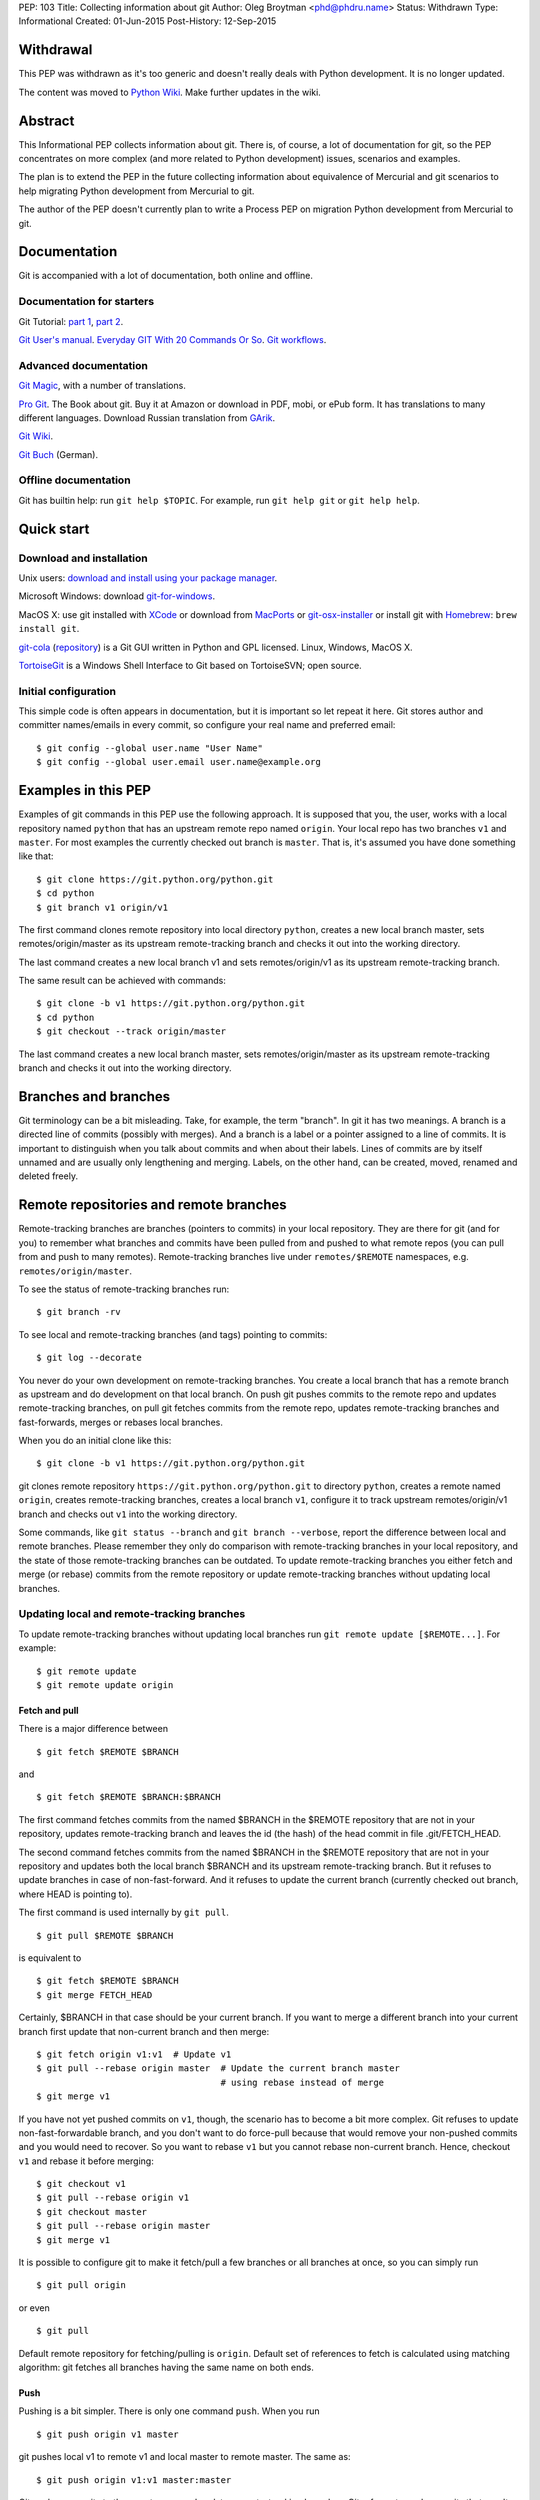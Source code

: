 PEP: 103
Title: Collecting information about git
Author: Oleg Broytman <phd@phdru.name>
Status: Withdrawn
Type: Informational
Created: 01-Jun-2015
Post-History: 12-Sep-2015

Withdrawal
==========

This PEP was withdrawn as it's too generic and doesn't really deals
with Python development. It is no longer updated.

The content was moved to `Python Wiki`_. Make further updates in the
wiki.

.. _`Python Wiki`: https://wiki.python.org/moin/Git

Abstract
========

This Informational PEP collects information about git. There is, of
course, a lot of documentation for git, so the PEP concentrates on
more complex (and more related to Python development) issues,
scenarios and examples.

The plan is to extend the PEP in the future collecting information
about equivalence of Mercurial and git scenarios to help migrating
Python development from Mercurial to git.

The author of the PEP doesn't currently plan to write a Process PEP on
migration Python development from Mercurial to git.


Documentation
=============

Git is accompanied with a lot of documentation, both online and
offline.


Documentation for starters
--------------------------

Git Tutorial: `part 1
<https://www.kernel.org/pub/software/scm/git/docs/gittutorial.html>`_,
`part 2
<https://www.kernel.org/pub/software/scm/git/docs/gittutorial-2.html>`_.

`Git User's manual
<https://www.kernel.org/pub/software/scm/git/docs/user-manual.html>`_.
`Everyday GIT With 20 Commands Or So
<https://www.kernel.org/pub/software/scm/git/docs/giteveryday.html>`_.
`Git workflows
<https://www.kernel.org/pub/software/scm/git/docs/gitworkflows.html>`_.


Advanced documentation
----------------------

`Git Magic
<http://www-cs-students.stanford.edu/~blynn/gitmagic/index.html>`_,
with a number of translations.

`Pro Git <https://git-scm.com/book>`_. The Book about git. Buy it at
Amazon or download in PDF, mobi, or ePub form. It has translations to
many different languages. Download Russian translation from `GArik
<https://github.com/GArik/progit/wiki>`_.

`Git Wiki <https://git.wiki.kernel.org/index.php/Main_Page>`_.

`Git Buch <http://gitbu.ch/index.html>`_ (German).


Offline documentation
---------------------

Git has builtin help: run ``git help $TOPIC``. For example, run
``git help git`` or ``git help help``.


Quick start
===========

Download and installation
-------------------------

Unix users: `download and install using your package manager
<https://git-scm.com/download/linux>`_.

Microsoft Windows: download `git-for-windows
<https://github.com/git-for-windows/git/releases>`_.

MacOS X: use git installed with `XCode
<https://developer.apple.com/xcode/>`_ or download from `MacPorts
<https://www.macports.org/ports.php?by=name&substr=git>`_ or
`git-osx-installer
<http://sourceforge.net/projects/git-osx-installer/files/>`_ or
install git with `Homebrew <http://brew.sh/>`_: ``brew install git``.

`git-cola <https://git-cola.github.io/index.html>`_ (`repository
<https://github.com/git-cola/git-cola>`__) is a Git GUI written in
Python and GPL licensed. Linux, Windows, MacOS X.

`TortoiseGit <https://tortoisegit.org/>`_ is a Windows Shell Interface
to Git based on TortoiseSVN; open source.


Initial configuration
---------------------

This simple code is often appears in documentation, but it is
important so let repeat it here. Git stores author and committer
names/emails in every commit, so configure your real name and
preferred email::

    $ git config --global user.name "User Name"
    $ git config --global user.email user.name@example.org


Examples in this PEP
====================

Examples of git commands in this PEP use the following approach. It is
supposed that you, the user, works with a local repository named
``python`` that has an upstream remote repo named ``origin``. Your
local repo has two branches ``v1`` and ``master``. For most examples
the currently checked out branch is ``master``. That is, it's assumed
you have done something like that::

    $ git clone https://git.python.org/python.git
    $ cd python
    $ git branch v1 origin/v1

The first command clones remote repository into local directory
``python``, creates a new local branch master, sets
remotes/origin/master as its upstream remote-tracking branch and
checks it out into the working directory.

The last command creates a new local branch v1 and sets
remotes/origin/v1 as its upstream remote-tracking branch.

The same result can be achieved with commands::

    $ git clone -b v1 https://git.python.org/python.git
    $ cd python
    $ git checkout --track origin/master

The last command creates a new local branch master, sets
remotes/origin/master as its upstream remote-tracking branch and
checks it out into the working directory.


Branches and branches
=====================

Git terminology can be a bit misleading. Take, for example, the term
"branch". In git it has two meanings. A branch is a directed line of
commits (possibly with merges). And a branch is a label or a pointer
assigned to a line of commits. It is important to distinguish when you
talk about commits and when about their labels. Lines of commits are
by itself unnamed and are usually only lengthening and merging.
Labels, on the other hand, can be created, moved, renamed and deleted
freely.


Remote repositories and remote branches
=======================================

Remote-tracking branches are branches (pointers to commits) in your
local repository. They are there for git (and for you) to remember
what branches and commits have been pulled from and pushed to what
remote repos (you can pull from and push to many remotes).
Remote-tracking branches live under ``remotes/$REMOTE`` namespaces,
e.g. ``remotes/origin/master``.

To see the status of remote-tracking branches run::

    $ git branch -rv

To see local and remote-tracking branches (and tags) pointing to
commits::

    $ git log --decorate

You never do your own development on remote-tracking branches. You
create a local branch that has a remote branch as upstream and do
development on that local branch. On push git pushes commits to the
remote repo and updates remote-tracking branches, on pull git fetches
commits from the remote repo, updates remote-tracking branches and
fast-forwards, merges or rebases local branches.

When you do an initial clone like this::

    $ git clone -b v1 https://git.python.org/python.git

git clones remote repository ``https://git.python.org/python.git`` to
directory ``python``, creates a remote named ``origin``, creates
remote-tracking branches, creates a local branch ``v1``, configure it
to track upstream remotes/origin/v1 branch and checks out ``v1`` into
the working directory.

Some commands, like ``git status --branch`` and ``git branch --verbose``,
report the difference between local and remote branches.
Please remember they only do comparison with remote-tracking branches
in your local repository, and the state of those remote-tracking
branches can be outdated. To update remote-tracking branches you
either fetch and merge (or rebase) commits from the remote repository
or update remote-tracking branches without updating local branches.


Updating local and remote-tracking branches
-------------------------------------------

To update remote-tracking branches without updating local branches run
``git remote update [$REMOTE...]``. For example::

    $ git remote update
    $ git remote update origin


Fetch and pull
''''''''''''''

There is a major difference between

::

    $ git fetch $REMOTE $BRANCH

and

::

    $ git fetch $REMOTE $BRANCH:$BRANCH

The first command fetches commits from the named $BRANCH in the
$REMOTE repository that are not in your repository, updates
remote-tracking branch and leaves the id (the hash) of the head commit
in file .git/FETCH_HEAD.

The second command fetches commits from the named $BRANCH in the
$REMOTE repository that are not in your repository and updates both
the local branch $BRANCH and its upstream remote-tracking branch. But
it refuses to update branches in case of non-fast-forward. And it
refuses to update the current branch (currently checked out branch,
where HEAD is pointing to).

The first command is used internally by ``git pull``.

::

    $ git pull $REMOTE $BRANCH

is equivalent to

::

    $ git fetch $REMOTE $BRANCH
    $ git merge FETCH_HEAD

Certainly, $BRANCH in that case should be your current branch. If you
want to merge a different branch into your current branch first update
that non-current branch and then merge::

    $ git fetch origin v1:v1  # Update v1
    $ git pull --rebase origin master  # Update the current branch master
                                       # using rebase instead of merge
    $ git merge v1

If you have not yet pushed commits on ``v1``, though, the scenario has
to become a bit more complex. Git refuses to update
non-fast-forwardable branch, and you don't want to do force-pull
because that would remove your non-pushed commits and you would need
to recover. So you want to rebase ``v1`` but you cannot rebase
non-current branch. Hence, checkout ``v1`` and rebase it before
merging::

    $ git checkout v1
    $ git pull --rebase origin v1
    $ git checkout master
    $ git pull --rebase origin master
    $ git merge v1

It is possible to configure git to make it fetch/pull a few branches
or all branches at once, so you can simply run

::

    $ git pull origin

or even

::

    $ git pull

Default remote repository for fetching/pulling is ``origin``. Default
set of references to fetch is calculated using matching algorithm: git
fetches all branches having the same name on both ends.


Push
''''

Pushing is a bit simpler. There is only one command ``push``. When you
run

::

    $ git push origin v1 master

git pushes local v1 to remote v1 and local master to remote master.
The same as::

    $ git push origin v1:v1 master:master

Git pushes commits to the remote repo and updates remote-tracking
branches. Git refuses to push commits that aren't fast-forwardable.
You can force-push anyway, but please remember - you can force-push to
your own repositories but don't force-push to public or shared repos.
If you find git refuses to push commits that aren't fast-forwardable,
better fetch and merge commits from the remote repo (or rebase your
commits on top of the fetched commits), then push. Only force-push if
you know what you do and why you do it. See the section `Commit
editing and caveats`_ below.

It is possible to configure git to make it push a few branches or all
branches at once, so you can simply run

::

    $ git push origin

or even

::

    $ git push

Default remote repository for pushing is ``origin``. Default set of
references to push in git before 2.0 is calculated using matching
algorithm: git pushes all branches having the same name on both ends.
Default set of references to push in git 2.0+ is calculated using
simple algorithm: git pushes the current branch back to its
@{upstream}.

To configure git before 2.0 to the new behaviour run::

$ git config push.default simple

To configure git 2.0+ to the old behaviour run::

$ git config push.default matching

Git doesn't allow to push a branch if it's the current branch in the
remote non-bare repository: git refuses to update remote working
directory. You really should push only to bare repositories. For
non-bare repositories git prefers pull-based workflow.

When you want to deploy code on a remote host and can only use push
(because your workstation is behind a firewall and you cannot pull
from it) you do that in two steps using two repositories: you push
from the workstation to a bare repo on the remote host, ssh to the
remote host and pull from the bare repo to a non-bare deployment repo.

That changed in git 2.3, but see `the blog post
<https://github.com/blog/1957-git-2-3-has-been-released#push-to-deploy>`_
for caveats; in 2.4 the push-to-deploy feature was `further improved
<https://github.com/blog/1994-git-2-4-atomic-pushes-push-to-deploy-and-more#push-to-deploy-improvements>`_.


Tags
''''

Git automatically fetches tags that point to commits being fetched
during fetch/pull. To fetch all tags (and commits they point to) run
``git fetch --tags origin``. To fetch some specific tags fetch them
explicitly::

    $ git fetch origin tag $TAG1 tag $TAG2...

For example::

    $ git fetch origin tag 1.4.2
    $ git fetch origin v1:v1 tag 2.1.7

Git doesn't automatically pushes tags. That allows you to have private
tags. To push tags list them explicitly::

    $ git push origin tag 1.4.2
    $ git push origin v1 master tag 2.1.7

Or push all tags at once::

    $ git push --tags origin

Don't move tags with ``git tag -f`` or remove tags with ``git tag -d``
after they have been published.


Private information
'''''''''''''''''''

When cloning/fetching/pulling/pushing git copies only database objects
(commits, trees, files and tags) and symbolic references (branches and
lightweight tags). Everything else is private to the repository and
never cloned, updated or pushed. It's your config, your hooks, your
private exclude file.

If you want to distribute hooks, copy them to the working tree, add,
commit, push and instruct the team to update and install the hooks
manually.


Commit editing and caveats
==========================

A warning not to edit published (pushed) commits also appears in
documentation but it's repeated here anyway as it's very important.

It is possible to recover from a forced push but it's PITA for the
entire team. Please avoid it.

To see what commits have not been published yet compare the head of the
branch with its upstream remote-tracking branch::

    $ git log origin/master..  # from origin/master to HEAD (of master)
    $ git log origin/v1..v1  # from origin/v1 to the head of v1

For every branch that has an upstream remote-tracking branch git
maintains an alias @{upstream} (short version @{u}), so the commands
above can be given as::

    $ git log @{u}..
    $ git log v1@{u}..v1

To see the status of all branches::

    $ git branch -avv

To compare the status of local branches with a remote repo::

    $ git remote show origin

Read `how to recover from upstream rebase
<https://git-scm.com/docs/git-rebase#_recovering_from_upstream_rebase>`_.
It is in ``git help rebase``.

On the other hand, don't be too afraid about commit editing. You can
safely edit, reorder, remove, combine and split commits that haven't
been pushed yet. You can even push commits to your own (backup) repo,
edit them later and force-push edited commits to replace what have
already been pushed. Not a problem until commits are in a public
or shared repository.


Undo
====

Whatever you do, don't panic. Almost anything in git can be undone.


git checkout: restore file's content
------------------------------------

``git checkout``, for example, can be used to restore the content of
file(s) to that one of a commit. Like this::

    git checkout HEAD~ README

The commands restores the contents of README file to the last but one
commit in the current branch. By default the commit ID is simply HEAD;
i.e. ``git checkout README`` restores README to the latest commit.

(Do not use ``git checkout`` to view a content of a file in a commit,
use ``git cat-file -p``; e.g. ``git cat-file -p HEAD~:path/to/README``).


git reset: remove (non-pushed) commits
--------------------------------------

``git reset`` moves the head of the current branch. The head can be
moved to point to any commit but it's often used to remove a commit or
a few (preferably, non-pushed ones) from the top of the branch - that
is, to move the branch backward in order to undo a few (non-pushed)
commits.

``git reset`` has three modes of operation - soft, hard and mixed.
Default is mixed. ProGit `explains
<https://git-scm.com/book/en/Git-Tools-Reset-Demystified>`_ the
difference very clearly. Bare repositories don't have indices or
working trees so in a bare repo only soft reset is possible.


Unstaging
'''''''''

Mixed mode reset with a path or paths can be used to unstage changes -
that is, to remove from index changes added with ``git add`` for
committing. See `The Book
<https://git-scm.com/book/en/Git-Basics-Undoing-Things>`_ for details
about unstaging and other undo tricks.


git reflog: reference log
-------------------------

Removing commits with ``git reset`` or moving the head of a branch
sounds dangerous and it is. But there is a way to undo: another
reset back to the original commit. Git doesn't remove commits
immediately; unreferenced commits (in git terminology they are called
"dangling commits") stay in the database for some time (default is two
weeks) so you can reset back to it or create a new branch pointing to
the original commit.

For every move of a branch's head - with ``git commit``, ``git
checkout``, ``git fetch``, ``git pull``, ``git rebase``, ``git reset``
and so on - git stores a reference log (reflog for short). For every
move git stores where the head was. Command ``git reflog`` can be used
to view (and manipulate) the log.

In addition to the moves of the head of every branch git stores the
moves of the HEAD - a symbolic reference that (usually) names the
current branch. HEAD is changed with ``git checkout $BRANCH``.

By default ``git reflog`` shows the moves of the HEAD, i.e. the
command is equivalent to ``git reflog HEAD``. To show the moves of the
head of a branch use the command ``git reflog $BRANCH``.

So to undo a ``git reset`` lookup the original commit in ``git
reflog``, verify it with ``git show`` or ``git log`` and run ``git
reset $COMMIT_ID``. Git stores the move of the branch's head in
reflog, so you can undo that undo later again.

In a more complex situation you'd want to move some commits along with
resetting the head of the branch. Cherry-pick them to the new branch.
For example, if you want to reset the branch ``master`` back to the
original commit but preserve two commits created in the current branch
do something like::

    $ git branch save-master  # create a new branch saving master
    $ git reflog  # find the original place of master
    $ git reset $COMMIT_ID
    $ git cherry-pick save-master~ save-master
    $ git branch -D save-master  # remove temporary branch


git revert: revert a commit
---------------------------

``git revert`` reverts a commit or commits, that is, it creates a new
commit or commits that revert(s) the effects of the given commits.
It's the only way to undo published commits (``git commit --amend``,
``git rebase`` and ``git reset`` change the branch in
non-fast-forwardable ways so they should only be used for non-pushed
commits.)

There is a problem with reverting a merge commit. ``git revert`` can
undo the code created by the merge commit but it cannot undo the fact
of merge. See the discussion `How to revert a faulty merge
<https://www.kernel.org/pub/software/scm/git/docs/howto/revert-a-faulty-merge.html>`_.


One thing that cannot be undone
-------------------------------

Whatever you undo, there is one thing that cannot be undone -
overwritten uncommitted changes. Uncommitted changes don't belong to
git so git cannot help preserving them.

Most of the time git warns you when you're going to execute a command
that overwrites uncommitted changes. Git doesn't allow you to switch
branches with ``git checkout``. It stops you when you're going to
rebase with non-clean working tree. It refuses to pull new commits
over non-committed files.

But there are commands that do exactly that - overwrite files in the
working tree. Commands like ``git checkout $PATHs`` or ``git reset
--hard`` silently overwrite files including your uncommitted changes.

With that in mind you can understand the stance "commit early, commit
often". Commit as often as possible. Commit on every save in your
editor or IDE. You can edit your commits before pushing - edit commit
messages, change commits, reorder, combine, split, remove. But save
your changes in git database, either commit changes or at least stash
them with ``git stash``.


Merge or rebase?
================

Internet is full of heated discussions on the topic: "merge or
rebase?" Most of them are meaningless. When a DVCS is being used in a
big team with a big and complex project with many branches there is
simply no way to avoid merges. So the question's diminished to
"whether to use rebase, and if yes - when to use rebase?" Considering
that it is very much recommended not to rebase published commits the
question's diminished even further: "whether to use rebase on
non-pushed commits?"

That small question is for the team to decide. To preserve the beauty
of linear history it's recommended to use rebase when pulling, i.e. do
``git pull --rebase`` or even configure automatic setup of rebase for
every new branch::

    $ git config branch.autosetuprebase always

and configure rebase for existing branches::

    $ git config branch.$NAME.rebase true

For example::

    $ git config branch.v1.rebase true
    $ git config branch.master.rebase true

After that ``git pull origin master`` becomes equivalent to ``git pull
--rebase origin master``.

It is recommended to create new commits in a separate feature or topic
branch while using rebase to update the mainline branch. When the
topic branch is ready merge it into mainline. To avoid a tedious task
of resolving large number of conflicts at once you can merge the topic
branch to the mainline from time to time and switch back to the topic
branch to continue working on it. The entire workflow would be
something like::

    $ git checkout -b issue-42  # create a new issue branch and switch to it
        ...edit/test/commit...
    $ git checkout master
    $ git pull --rebase origin master  # update master from the upstream
    $ git merge issue-42
    $ git branch -d issue-42  # delete the topic branch
    $ git push origin master

When the topic branch is deleted only the label is removed, commits
are stayed in the database, they are now merged into master::

    o--o--o--o--o--M--< master - the mainline branch
        \         /
         --*--*--*             - the topic branch, now unnamed

The topic branch is deleted to avoid cluttering branch namespace with
small topic branches. Information on what issue was fixed or what
feature was implemented should be in the commit messages.

But even that small amount of rebasing could be too big in case of
long-lived merged branches. Imagine you're doing work in both ``v1``
and ``master`` branches, regularly merging ``v1`` into ``master``.
After some time you will have a lot of merge and non-merge commits in
``master``. Then you want to push your finished work to a shared
repository and find someone has pushed a few commits to ``v1``. Now
you have a choice of two equally bad alternatives: either you fetch
and rebase ``v1`` and then have to recreate all you work in ``master``
(reset ``master`` to the origin, merge ``v1`` and cherry-pick all
non-merge commits from the old master); or merge the new ``v1`` and
loose the beauty of linear history.


Null-merges
===========

Git has a builtin merge strategy for what Python core developers call
"null-merge"::

    $ git merge -s ours v1  # null-merge v1 into master


Branching models
================

Git doesn't assume any particular development model regarding
branching and merging. Some projects prefer to graduate patches from
the oldest branch to the newest, some prefer to cherry-pick commits
backwards, some use squashing (combining a number of commits into
one). Anything is possible.

There are a few examples to start with. `git help workflows
<https://www.kernel.org/pub/software/scm/git/docs/gitworkflows.html>`_
describes how the very git authors develop git.

ProGit book has a few chapters devoted to branch management in
different projects: `Git Branching - Branching Workflows
<https://git-scm.com/book/en/Git-Branching-Branching-Workflows>`_ and
`Distributed Git - Contributing to a Project
<https://git-scm.com/book/en/Distributed-Git-Contributing-to-a-Project>`_.

There is also a well-known article `A successful Git branching model
<http://nvie.com/posts/a-successful-git-branching-model/>`_ by Vincent
Driessen. It recommends a set of very detailed rules on creating and
managing mainline, topic and bugfix branches. To support the model the
author implemented `git flow <https://github.com/nvie/gitflow>`_
extension.


Advanced configuration
======================

Line endings
------------

Git has builtin mechanisms to handle line endings between platforms
with different end-of-line styles. To allow git to do CRLF conversion
assign ``text`` attribute to files using `.gitattributes
<https://www.kernel.org/pub/software/scm/git/docs/gitattributes.html>`_.
For files that have to have specific line endings assign ``eol``
attribute. For binary files the attribute is, naturally, ``binary``.

For example::

    $ cat .gitattributes
    *.py text
    *.txt text
    *.png binary
    /readme.txt eol=CRLF

To check what attributes git uses for files use ``git check-attr``
command. For example::

$ git check-attr -a -- \*.py


Useful assets
-------------

`GitAlias <http://gitalias.com/>`_ (`repository
<https://github.com/GitAlias/gitalias>`_) is a big collection of
aliases. A careful selection of aliases for frequently used commands
could save you a lot of keystrokes!

`GitIgnore <https://www.gitignore.io/>`_ and
https://github.com/github/gitignore are collections of ``.gitignore``
files for all kinds of IDEs and programming languages. Python
included!

`pre-commit <http://pre-commit.com/>`_ (`repositories
<https://github.com/pre-commit>`_) is a framework for managing and
maintaining multi-language pre-commit hooks. The framework is written
in Python and has a lot of plugins for many programming languages.


Advanced topics
===============

Staging area
------------

Staging area aka index aka cache is a distinguishing feature of git.
Staging area is where git collects patches before committing them.
Separation between collecting patches and commit phases provides a
very useful feature of git: you can review collected patches before
commit and even edit them - remove some hunks, add new hunks and
review again.

To add files to the index use ``git add``. Collecting patches before
committing means you need to do that for every change, not only to add
new (untracked) files. To simplify committing in case you just want to
commit everything without reviewing run ``git commit --all`` (or just
``-a``) - the command adds every changed tracked file to the index and
then commit. To commit a file or files regardless of patches collected
in the index run ``git commit [--only|-o] -- $FILE...``.

To add hunks of patches to the index use ``git add --patch`` (or just
``-p``). To remove collected files from the index use ``git reset HEAD
-- $FILE...`` To add/inspect/remove collected hunks use ``git add
--interactive`` (``-i``).

To see the diff between the index and the last commit (i.e., collected
patches) use ``git diff --cached``. To see the diff between the
working tree and the index (i.e., uncollected patches) use just ``git
diff``. To see the diff between the working tree and the last commit
(i.e., both collected and uncollected patches) run ``git diff HEAD``.

See `WhatIsTheIndex
<https://git.wiki.kernel.org/index.php/WhatIsTheIndex>`_ and
`IndexCommandQuickref
<https://git.wiki.kernel.org/index.php/IndexCommandQuickref>`_ in Git
Wiki.


Root
----

Git switches to the root (top-level directory of the project where
``.git`` subdirectory exists) before running any command. Git
remembers though the directory that was current before the switch.
Some programs take into account the current directory. E.g., ``git
status`` shows file paths of changed and unknown files relative to the
current directory; ``git grep`` searches below the current directory;
``git apply`` applies only those hunks from the patch that touch files
below the current directory.

But most commands run from the root and ignore the current directory.
Imagine, for example, that you have two work trees, one for the branch
``v1`` and the other for ``master``. If you want to merge ``v1`` from
a subdirectory inside the second work tree you must write commands as
if you're in the top-level dir. Let take two work trees,
``project-v1`` and ``project``, for example::

    $ cd project/subdirectory
    $ git fetch ../project-v1 v1:v1
    $ git merge v1

Please note the path in ``git fetch ../project-v1 v1:v1`` is
``../project-v1`` and not ``../../project-v1`` despite the fact that
we run the commands from a subdirectory, not from the root.


ReReRe
------

Rerere is a mechanism that helps to resolve repeated merge conflicts.
The most frequent source of recurring merge conflicts are topic
branches that are merged into mainline and then the merge commits are
removed; that's often performed to test the topic branches and train
rerere; merge commits are removed to have clean linear history and
finish the topic branch with only one last merge commit.

Rerere works by remembering the states of tree before and after a
successful commit. That way rerere can automatically resolve conflicts
if they appear in the same files.

Rerere can be used manually with ``git rerere`` command but most often
it's used automatically. Enable rerere with these commands in a
working tree::

    $ git config rerere.enabled true
    $ git config rerere.autoupdate true

You don't need to turn rerere on globally - you don't want rerere in
bare repositories or single-branch repositories; you only need rerere
in repos where you often perform merges and resolve merge conflicts.

See `Rerere <https://git-scm.com/book/en/Git-Tools-Rerere>`_ in The
Book.


Database maintenance
--------------------

Git object database and other files/directories under ``.git`` require
periodic maintenance and cleanup. For example, commit editing left
unreferenced objects (dangling objects, in git terminology) and these
objects should be pruned to avoid collecting cruft in the DB. The
command ``git gc`` is used for maintenance. Git automatically runs
``git gc --auto`` as a part of some commands to do quick maintenance.
Users are recommended to run ``git gc --aggressive`` from time to
time; ``git help gc`` recommends to run it  every few hundred
changesets; for more intensive projects it should be something like
once a week and less frequently (biweekly or monthly) for lesser
active projects.

``git gc --aggressive`` not only removes dangling objects, it also
repacks object database into indexed and better optimized pack(s); it
also packs symbolic references (branches and tags). Another way to do
it is to run ``git repack``.

There is a well-known `message
<https://gcc.gnu.org/ml/gcc/2007-12/msg00165.html>`_ from Linus
Torvalds regarding "stupidity" of ``git gc --aggressive``. The message
can safely be ignored now. It is old and outdated, ``git gc
--aggressive`` became much better since that time.

For those who still prefer ``git repack`` over ``git gc --aggressive``
the recommended parameters are ``git repack -a -d -f --depth=20
--window=250``. See `this detailed experiment
<http://vcscompare.blogspot.ru/2008/06/git-repack-parameters.html>`_
for explanation of the effects of these parameters.

From time to time run ``git fsck [--strict]`` to verify integrity of
the database. ``git fsck`` may produce a list of dangling objects;
that's not an error, just a reminder to perform regular maintenance.


Tips and tricks
===============

Command-line options and arguments
----------------------------------

`git help cli
<https://www.kernel.org/pub/software/scm/git/docs/gitcli.html>`_
recommends not to combine short options/flags. Most of the times
combining works: ``git commit -av`` works perfectly, but there are
situations when it doesn't. E.g., ``git log -p -5`` cannot be combined
as ``git log -p5``.

Some options have arguments, some even have default arguments. In that
case the argument for such option must be spelled in a sticky way:
``-Oarg``, never ``-O arg`` because for an option that has a default
argument the latter means "use default value for option ``-O`` and
pass ``arg`` further to the option parser". For example, ``git grep``
has an option ``-O`` that passes a list of names of the found files to
a program; default program for ``-O`` is a pager (usually ``less``),
but you can use your editor::

    $ git grep -Ovim  # but not -O vim

BTW, if git is instructed to use ``less`` as the pager (i.e., if pager
is not configured in git at all it uses ``less`` by default, or if it
gets ``less`` from GIT_PAGER or PAGER environment variables, or if it
was configured with ``git config [--global] core.pager less``, or
``less`` is used in the command ``git grep -Oless``) ``git grep``
passes ``+/$pattern`` option to ``less`` which is quite convenient.
Unfortunately, ``git grep`` doesn't pass the pattern if the pager is
not exactly ``less``, even if it's ``less`` with parameters (something
like ``git config [--global] core.pager less -FRSXgimq``); fortunately,
``git grep -Oless`` always passes the pattern.


bash/zsh completion
-------------------

It's a bit hard to type ``git rebase --interactive --preserve-merges
HEAD~5`` manually even for those who are happy to use command-line,
and this is where shell completion is of great help. Bash/zsh come
with programmable completion, often automatically installed and
enabled, so if you have bash/zsh and git installed, chances are you
are already done - just go and use it at the command-line.

If you don't have necessary bits installed, install and enable
bash_completion package. If you want to upgrade your git completion to
the latest and greatest download necessary file from `git contrib
<https://git.kernel.org/cgit/git/git.git/tree/contrib/completion>`_.

Git-for-windows comes with git-bash for which bash completion is
installed and enabled.


bash/zsh prompt
---------------

For command-line lovers shell prompt can carry a lot of useful
information. To include git information in the prompt use
`git-prompt.sh
<https://git.kernel.org/cgit/git/git.git/tree/contrib/completion/git-prompt.sh>`_.
Read the detailed instructions in the file.

Search the Net for "git prompt" to find other prompt variants.


SSH connection sharing
----------------------

SSH connection sharing is a feature of OpenSSH and perhaps derivatives
like PuTTY. SSH connection sharing is a way to decrease ssh client
startup time by establishing one connection and reusing it for all
subsequent clients connecting to the same server. SSH connection
sharing can be used to speedup a lot of short ssh sessions like scp,
sftp, rsync and of course git over ssh. If you regularly
fetch/pull/push from/to remote repositories accessible over ssh then
using ssh connection sharing is recommended.

To turn on ssh connection sharing add something like this to your
~/.ssh/config::

    Host *
    ControlMaster auto
    ControlPath ~/.ssh/mux-%r@%h:%p
    ControlPersist 600

See `OpenSSH wikibook
<https://en.wikibooks.org/wiki/OpenSSH/Cookbook/Multiplexing>`_ and
`search <https://www.google.com/search?q=ssh+connection+sharing>`_ for
more information.

SSH connection sharing can be used at GitHub, GitLab and SourceForge
repositories, but please be advised that BitBucket doesn't allow it
and forcibly closes master connection after a short inactivity period
so you will see errors like this from ssh: "Connection to bitbucket.org
closed by remote host."


git on server
=============

The simplest way to publish a repository or a group of repositories is
``git daemon``. The daemon provides anonymous access, by default it is
read-only. The repositories are accessible by git protocol (git://
URLs). Write access can be enabled but the protocol lacks any
authentication means, so it should be enabled only within a trusted
LAN. See ``git help daemon`` for details.

Git over ssh provides authentication and repo-level authorisation as
repositories can be made user- or group-writeable (see parameter
``core.sharedRepository`` in ``git help config``). If that's too
permissive or too restrictive for some project's needs there is a
wrapper `gitolite <http://gitolite.com/gitolite/index.html>`_ that can
be configured to allow access with great granularity; gitolite is
written in Perl and has a lot of documentation.

Web interface to browse repositories can be created using `gitweb
<https://git.kernel.org/cgit/git/git.git/tree/gitweb>`_ or `cgit
<http://git.zx2c4.com/cgit/about/>`_. Both are CGI scripts (written in
Perl and C). In addition to web interface both provide read-only dumb
http access for git (http(s):// URLs). `Klaus
<https://pypi.python.org/pypi/klaus>`_ is a small and simple WSGI web
server that implements both web interface and git smart HTTP
transport; supports Python 2 and Python 3, performs syntax
highlighting.

There are also more advanced web-based development environments that
include ability to manage users, groups and projects; private,
group-accessible and public repositories; they often include issue
trackers, wiki pages, pull requests and other tools for development
and communication. Among these environments are `Kallithea
<https://kallithea-scm.org/>`_ and `pagure <https://pagure.io/>`_,
both are written in Python; pagure was written by Fedora developers
and is being used to develop some Fedora projects. `GitPrep
<http://gitprep.yukikimoto.com/>`_ is yet another GitHub clone,
written in Perl. `Gogs <https://gogs.io/>`_ is written in Go.
`GitBucket <https://gitbucket.github.io/gitbucket-news/about/>`_ is
written in Scala.

And last but not least, `GitLab <https://about.gitlab.com/>`_. It's
perhaps the most advanced web-based development environment for git.
Written in Ruby, community edition is free and open source (MIT
license).


From Mercurial to git
=====================

There are many tools to convert Mercurial repositories to git. The
most famous are, probably, `hg-git <https://hg-git.github.io/>`_ and
`fast-export <http://repo.or.cz/w/fast-export.git>`_ (many years ago
it was known under the name ``hg2git``).

But a better tool, perhaps the best, is `git-remote-hg
<https://github.com/felipec/git-remote-hg>`_. It provides transparent
bidirectional (pull and push) access to Mercurial repositories from
git. Its author wrote a `comparison of alternatives
<https://github.com/felipec/git/wiki/Comparison-of-git-remote-hg-alternatives>`_
that seems to be mostly objective.

To use git-remote-hg, install or clone it, add to your PATH (or copy
script ``git-remote-hg`` to a directory that's already in PATH) and
prepend ``hg::`` to Mercurial URLs. For example::

    $ git clone https://github.com/felipec/git-remote-hg.git
    $ PATH=$PATH:"`pwd`"/git-remote-hg
    $ git clone hg::https://hg.python.org/peps/ PEPs

To work with the repository just use regular git commands including
``git fetch/pull/push``.

To start converting your Mercurial habits to git see the page
`Mercurial for Git users
<https://www.mercurial-scm.org/wiki/GitConcepts>`_ at Mercurial wiki.
At the second half of the page there is a table that lists
corresponding Mercurial and git commands. Should work perfectly in
both directions.

Python Developer's Guide also has a chapter `Mercurial for git
developers <https://docs.python.org/devguide/gitdevs.html>`_ that
documents a few differences between git and hg.


Git and GitHub
==============

`gitsome <https://github.com/donnemartin/gitsome>`_ - Git/GitHub
command line interface (CLI). Written in Python, work on MacOS, Unix,
Windows. Git/GitHub CLI with autocomplete, includes many GitHub
integrated commands that work with all shells, builtin xonsh with
Python REPL to run Python commands alongside shell commands, command
history, customizable highlighting, thoroughly documented.


Copyright
=========

This document has been placed in the public domain.
